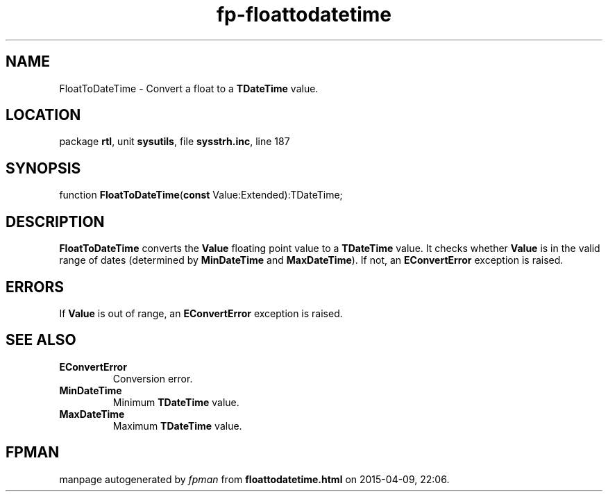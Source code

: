 .\" file autogenerated by fpman
.TH "fp-floattodatetime" 3 "2014-03-14" "fpman" "Free Pascal Programmer's Manual"
.SH NAME
FloatToDateTime - Convert a float to a \fBTDateTime\fR value.
.SH LOCATION
package \fBrtl\fR, unit \fBsysutils\fR, file \fBsysstrh.inc\fR, line 187
.SH SYNOPSIS
function \fBFloatToDateTime\fR(\fBconst\fR Value:Extended):TDateTime;
.SH DESCRIPTION
\fBFloatToDateTime\fR converts the \fBValue\fR floating point value to a \fBTDateTime\fR value. It checks whether \fBValue\fR is in the valid range of dates (determined by \fBMinDateTime\fR and \fBMaxDateTime\fR). If not, an \fBEConvertError\fR exception is raised.


.SH ERRORS
If \fBValue\fR is out of range, an \fBEConvertError\fR exception is raised.


.SH SEE ALSO
.TP
.B EConvertError
Conversion error.
.TP
.B MinDateTime
Minimum \fBTDateTime\fR value.
.TP
.B MaxDateTime
Maximum \fBTDateTime\fR value.

.SH FPMAN
manpage autogenerated by \fIfpman\fR from \fBfloattodatetime.html\fR on 2015-04-09, 22:06.

